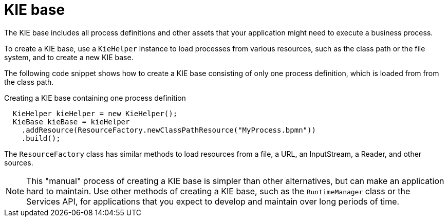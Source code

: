 [id='kiebase-con-{context}']
= KIE base

The KIE base includes all process definitions and other assets that your application might need to execute a business process.

To create a KIE base, use a `KieHelper` instance to load processes from various resources, such as the class path or the file system, and to create a new KIE base.

The following code snippet shows how to create a KIE base consisting of only one process  definition, which is loaded from from the class path.

.Creating a KIE base containing one process definition
[source,java]
----

  KieHelper kieHelper = new KieHelper();
  KieBase kieBase = kieHelper
    .addResource(ResourceFactory.newClassPathResource("MyProcess.bpmn"))
    .build();
----

The `ResourceFactory` class has similar methods to load resources from a file, a URL, an InputStream, a Reader, and other sources.

[NOTE]
====
This "manual" process of creating a KIE base is simpler than other alternatives, but can make an application hard to maintain. Use other methods of creating a KIE base, such as the `RuntimeManager` class or the Services API, for applications that you expect to develop and maintain over long periods of time.  
====
